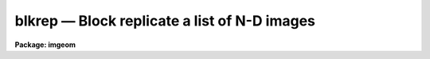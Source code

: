 blkrep — Block replicate a list of N-D images
=============================================

**Package: imgeom**

.. raw:: html

  <BODY>
  <TABLE WIDTH="100%" BORDER=0><TR>
  <TD ALIGN=LEFT><FONT SIZE=4>
  <B>blkrep (Sep86)</B></FONT></TD>
  <TD ALIGN=CENTER><FONT SIZE=4>
  <B>images.imgeom</B>
  </FONT></TD>
  <TD ALIGN=RIGHT><FONT SIZE=4>
  <B>blkrep (Sep86)</B></FONT></TD>
  </TR></TABLE><P>
  <TITLE>blkrep</TITLE>
  <UL>
  </UL>
  <H2><A NAME="s_name">NAME</A></H2>
  <! BeginSection: 'NAME'>
  <UL>
  blkrep -- block replicate n-dimensional images
  </UL>
  <! EndSection:   'NAME'>
  <H2><A NAME="s_usage_">USAGE	</A></H2>
  <! BeginSection: 'USAGE	'>
  <UL>
  <PRE>
  blkrep input output b1 [b2 b3 b4 b5 b6 b7]
  </PRE>
  </UL>
  <! EndSection:   'USAGE	'>
  <H2><A NAME="s_parameters">PARAMETERS</A></H2>
  <! BeginSection: 'PARAMETERS'>
  <UL>
  <DL>
  <DT><B><A NAME="l_input">input</A></B></DT>
  <! Sec='PARAMETERS' Level=0 Label='input' Line='input'>
  <DD>List of images to be block replicated.  Image sections are allowed.
  </DD>
  </DL>
  <DL>
  <DT><B><A NAME="l_output">output</A></B></DT>
  <! Sec='PARAMETERS' Level=0 Label='output' Line='output'>
  <DD>List of output image names.  If the output image name is the same as the input
  image name then the block replicated image replaces the input image.
  </DD>
  </DL>
  <DL>
  <DT><B><A NAME="l_b1">b1, b2, b3, b4, b5, b6, b7</A></B></DT>
  <! Sec='PARAMETERS' Level=0 Label='b1' Line='b1, b2, b3, b4, b5, b6, b7'>
  <DD>Block replication factor for dimensions 1 - 7.  Only the block factors for
  the dimensions of the input image are required.  Dimension 1 is the column
  or x axis, dimension 2 is the line or y axis.
  </DD>
  </DL>
  </UL>
  <! EndSection:   'PARAMETERS'>
  <H2><A NAME="s_description">DESCRIPTION</A></H2>
  <! BeginSection: 'DESCRIPTION'>
  <UL>
  The list of input images are block replicated by the specified factors
  to form the output images.  The output image names are specified by the
  output list.  The number of output image names must be the same as the
  number of input images.  An output image name may be the same as the
  corresponding input image in which case the block averaged image
  replaces the input image.  Only the block factors for the dimensions
  of the input images are used.
  <P>
  This task is a complement to <B>blkavg</B> which block averages or sums
  images.  Another related task is <B>magnify</B> which interpolates
  images to arbitrary sizes.  This task, however, is only applicable to
  two dimensional images with at least two pixels in each dimension.
  Finally, in conjunction with <B>imstack</B> a lower dimensional image
  can be replicated to higher dimensions.
  </UL>
  <! EndSection:   'DESCRIPTION'>
  <H2><A NAME="s_timings">TIMINGS</A></H2>
  <! BeginSection: 'TIMINGS'>
  <UL>
  VAX 11/750 with FPA running UNIX 4.3BSD and IRAF V2.4:
  <P>
  <PRE>
         SIZE DATATYPE REPLICATION     CPU  CLOCK
          100    short           5    0.5s     1s
          100     real           5    0.5s     1s
      100x100    short         5x5    1.7s     5s
      100x100     real         5x5    2.1s     6s
    100x100x1     real       5x5x5    9.7s    33s
  </PRE>
  </UL>
  <! EndSection:   'TIMINGS'>
  <H2><A NAME="s_examples">EXAMPLES</A></H2>
  <! BeginSection: 'EXAMPLES'>
  <UL>
  <DL>
  <DT><B><A NAME="l_1">1.</A></B></DT>
  <! Sec='EXAMPLES' Level=0 Label='1' Line='1.'>
  <DD>To block replicate a 1D image in blocks of 3:
  <P>
  cl&gt; blkrep imagein imageout 3
  </DD>
  </DL>
  <DL>
  <DT><B><A NAME="l_2">2.</A></B></DT>
  <! Sec='EXAMPLES' Level=0 Label='2' Line='2.'>
  <DD>To block replicate a 2D image in blocks of 2 by 3:
  <P>
  cl&gt; blkrep imagein imageout 2 3
  </DD>
  </DL>
  <DL>
  <DT><B><A NAME="l_3">3.</A></B></DT>
  <! Sec='EXAMPLES' Level=0 Label='3' Line='3.'>
  <DD>To block replicate two 2D images in blocks of 5 by 5:
  <P>
  cl&gt; blkrep image1,image2 out1,out2 5 5
  </DD>
  </DL>
  <DL>
  <DT><B><A NAME="l_4">4.</A></B></DT>
  <! Sec='EXAMPLES' Level=0 Label='4' Line='4.'>
  <DD>To block replicate a 3D image in place by factors of 2:
  <P>
  cl&gt; blkrep image1 image1 2 2 2
  </DD>
  </DL>
  <DL>
  <DT><B><A NAME="l_5">5.</A></B></DT>
  <! Sec='EXAMPLES' Level=0 Label='5' Line='5.'>
  <DD>To smooth an image by block averaging and expanding by a factor of 2:
  <P>
  <PRE>
  cl&gt; blkavg imagein imageout 2 2
  cl&gt; blkrep imageout imageout 2 2
  </PRE>
  </DD>
  </DL>
  <DL>
  <DT><B><A NAME="l_6">6.</A></B></DT>
  <! Sec='EXAMPLES' Level=0 Label='6' Line='6.'>
  <DD>To take a 1D image and create a 2D image in which each line is the same:
  <P>
  <PRE>
  cl&gt; imstack image1d image2d
  cl&gt; blkrep image2d image2d 1 100
  </PRE>
  </DD>
  </DL>
  <DL>
  <DT><B><A NAME="l_7">7.</A></B></DT>
  <! Sec='EXAMPLES' Level=0 Label='7' Line='7.'>
  <DD>To take a 1D image and create a 2D image in which each column is the same:
  <P>
  <PRE>
  cl&gt; imstack image1d image2d
  cl&gt; imtranspose image2d image2d
  cl&gt; blkrep image2d image2d 100 1
  </PRE>
  </DD>
  </DL>
  <P>
  </UL>
  <! EndSection:   'EXAMPLES'>
  <H2><A NAME="s_see_also">SEE ALSO</A></H2>
  <! BeginSection: 'SEE ALSO'>
  <UL>
  blkavg, imstack, magnify
  </UL>
  <! EndSection:    'SEE ALSO'>
  
  <! Contents: 'NAME' 'USAGE	' 'PARAMETERS' 'DESCRIPTION' 'TIMINGS' 'EXAMPLES' 'SEE ALSO'  >
  
  </BODY>
  </HTML>